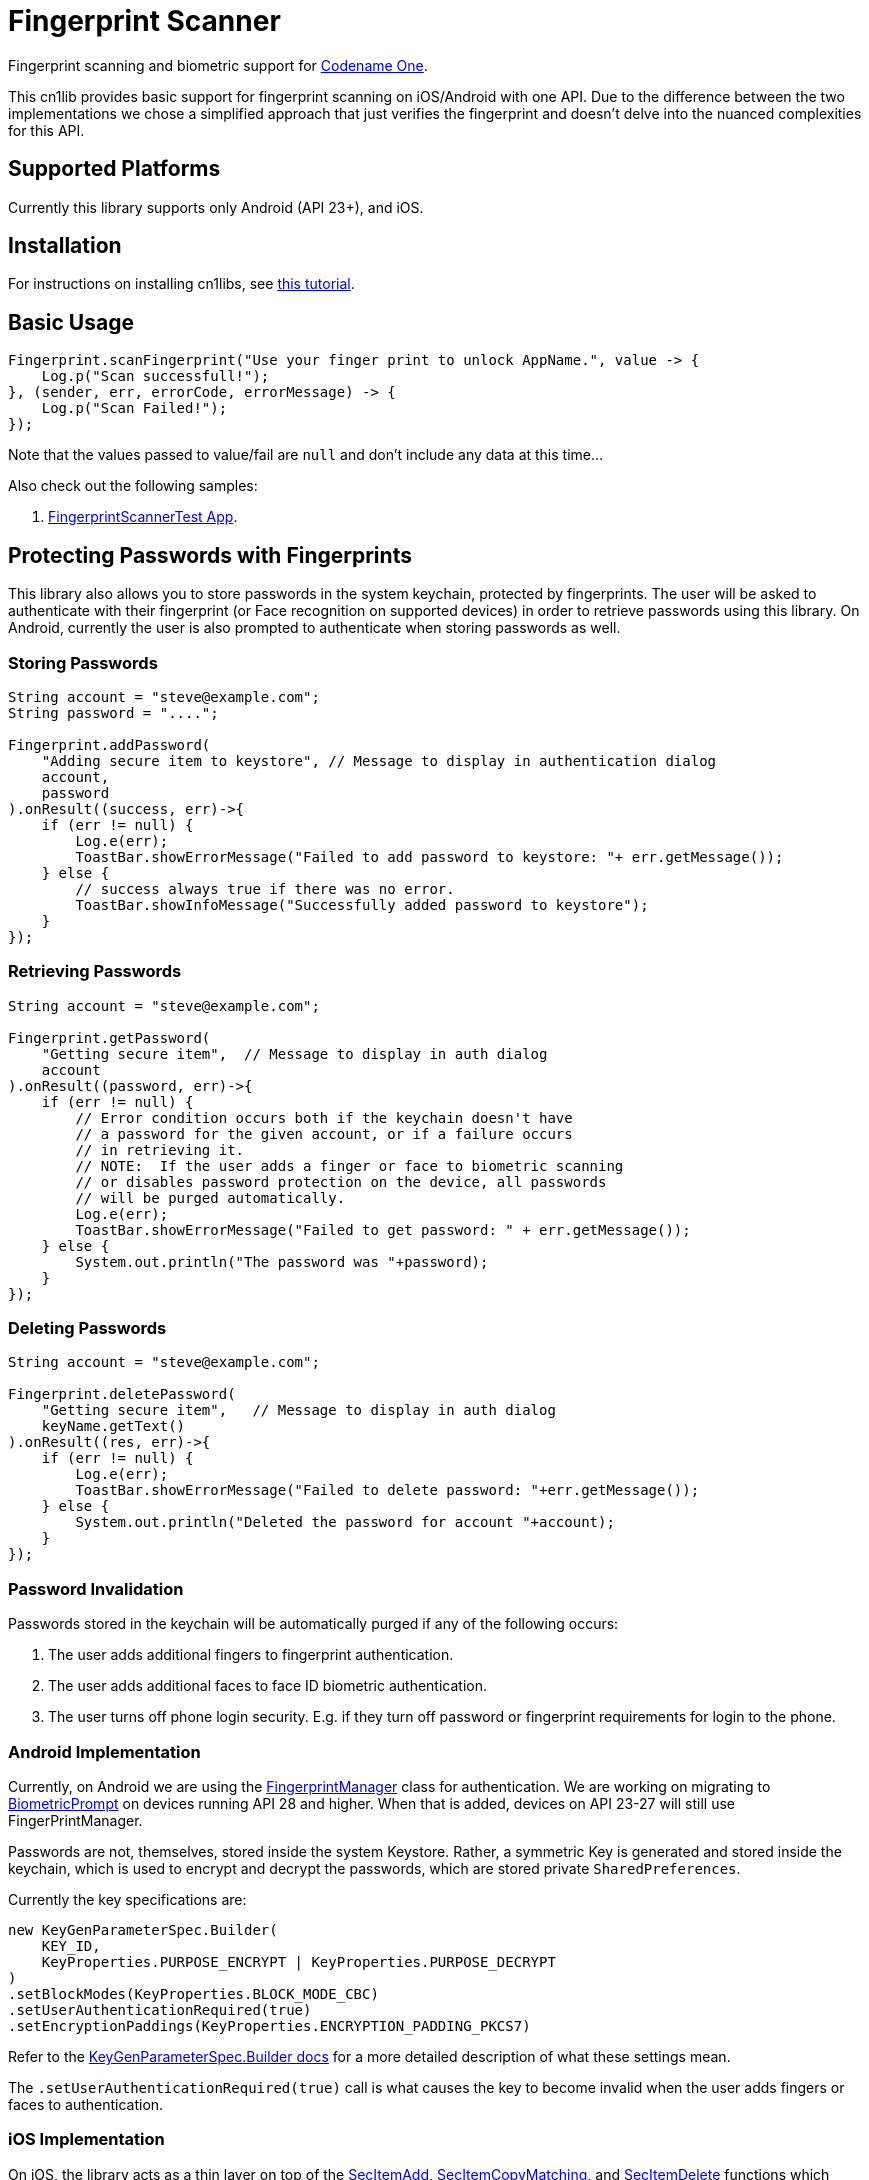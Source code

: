 = Fingerprint Scanner

Fingerprint scanning and biometric support for https://www.codenameone.com[Codename One].

This cn1lib provides basic support for fingerprint scanning on iOS/Android with one API. Due to the difference between the two implementations we chose a simplified approach that just verifies the fingerprint and doesn't delve into the nuanced complexities for this API.

== Supported Platforms

Currently this library supports only Android (API 23+), and iOS.

== Installation

For instructions on installing cn1libs, see https://www.codenameone.com/blog/automatically-install-update-distribute-cn1libs-extensions.html[this tutorial].

== Basic Usage

[source,java]
----
Fingerprint.scanFingerprint("Use your finger print to unlock AppName.", value -> {
    Log.p("Scan successfull!");
}, (sender, err, errorCode, errorMessage) -> {
    Log.p("Scan Failed!");
});
----

Note that the values passed to value/fail are `null` and don't include any data at this time...

Also check out the following samples:

. https://github.com/codenameone/FingerprintScannerTest[FingerprintScannerTest App]. 


== Protecting Passwords with Fingerprints

This library also allows you to store passwords in the system keychain, protected by fingerprints.  The user will be asked to authenticate with their fingerprint (or Face recognition on supported devices) in order to retrieve passwords using this library.  On Android, currently the user is also prompted to authenticate when storing passwords as well.

=== Storing Passwords

[source,java]
----
String account = "steve@example.com";
String password = "....";

Fingerprint.addPassword(
    "Adding secure item to keystore", // Message to display in authentication dialog
    account, 
    password
).onResult((success, err)->{
    if (err != null) {
        Log.e(err);
        ToastBar.showErrorMessage("Failed to add password to keystore: "+ err.getMessage());
    } else {
        // success always true if there was no error.
        ToastBar.showInfoMessage("Successfully added password to keystore");
    }
});
----

=== Retrieving Passwords

[source,java]
----
String account = "steve@example.com";

Fingerprint.getPassword(
    "Getting secure item",  // Message to display in auth dialog
    account
).onResult((password, err)->{
    if (err != null) {
        // Error condition occurs both if the keychain doesn't have 
        // a password for the given account, or if a failure occurs
        // in retrieving it.
        // NOTE:  If the user adds a finger or face to biometric scanning
        // or disables password protection on the device, all passwords
        // will be purged automatically.
        Log.e(err);
        ToastBar.showErrorMessage("Failed to get password: " + err.getMessage());
    } else {
        System.out.println("The password was "+password);
    }
});
----

=== Deleting Passwords

[source,java]
----
String account = "steve@example.com";

Fingerprint.deletePassword(
    "Getting secure item",   // Message to display in auth dialog
    keyName.getText()
).onResult((res, err)->{
    if (err != null) {
        Log.e(err);
        ToastBar.showErrorMessage("Failed to delete password: "+err.getMessage());
    } else {
        System.out.println("Deleted the password for account "+account);
    }
});
----

=== Password Invalidation

Passwords stored in the keychain will be automatically purged if any of the following occurs:

. The user adds additional fingers to fingerprint authentication.
. The user adds additional faces to face ID biometric authentication.
. The user turns off phone login security.  E.g. if they turn off password or fingerprint requirements for login to the phone.

=== Android Implementation

Currently, on Android we are using the https://developer.android.com/reference/android/hardware/fingerprint/FingerprintManager[FingerprintManager] class for authentication.  We are working on migrating to https://developer.android.com/reference/android/hardware/biometrics/BiometricPrompt[BiometricPrompt] on devices running API 28 and higher.  When that is added, devices on API 23-27 will still use FingerPrintManager.

Passwords are not, themselves, stored inside the system Keystore.  Rather, a symmetric Key is generated and stored inside the keychain, which is used to encrypt and decrypt the passwords, which are stored private `SharedPreferences`.

Currently the key specifications are:

[source,java]
----
new KeyGenParameterSpec.Builder(
    KEY_ID,
    KeyProperties.PURPOSE_ENCRYPT | KeyProperties.PURPOSE_DECRYPT
)
.setBlockModes(KeyProperties.BLOCK_MODE_CBC)
.setUserAuthenticationRequired(true)
.setEncryptionPaddings(KeyProperties.ENCRYPTION_PADDING_PKCS7)
----

Refer to the https://developer.android.com/reference/android/security/keystore/KeyGenParameterSpec.Builder[KeyGenParameterSpec.Builder docs] for a more detailed description of what these settings mean.

The `.setUserAuthenticationRequired(true)` call is what causes the key to become invalid when the user adds fingers or faces to authentication.

=== iOS Implementation

On iOS, the library acts as a thin layer on top of the https://developer.apple.com/documentation/security/1401659-secitemadd?language=objc[SecItemAdd], https://developer.apple.com/documentation/security/1398306-secitemcopymatching?language=objc[SecItemCopyMatching], and https://developer.apple.com/documentation/security/1395547-secitemdelete?language=objc[SecItemDelete] functions which directly add passwords to the keychain.

The security settings on the passwords are:

[source,objective-c]
----
SecAccessControlRef sacRef = SecAccessControlCreateWithFlags(kCFAllocatorDefault,
    kSecAttrAccessibleWhenPasscodeSetThisDeviceOnly,
    kSecAccessControlTouchIDCurrentSet, 
    nil
);
----

For more details on what these mean, see the following documentation pages:

. https://developer.apple.com/documentation/security/secaccesscontrolref?language=objc[SecAccessControlRef]
. https://developer.apple.com/documentation/security/ksecattraccessiblewhenpasscodesetthisdeviceonly?language=objc[kSecAttrAccessibleWhenPasscodeSetThisDeviceOnly]
. https://developer.apple.com/documentation/security/secaccesscontrolcreateflags/ksecaccesscontroltouchidcurrentset?language=objc[kSecAccessControlTouchIDCurrentSet]


